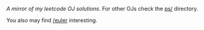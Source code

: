 #+OPTIONS: toc:nil
/A mirror of my leetcode OJ solutions/. For other OJs check the [[file:ps/][ps/]] directory.

You also may find [[https://github.com/salehmu/euler][/euler]] interesting.
